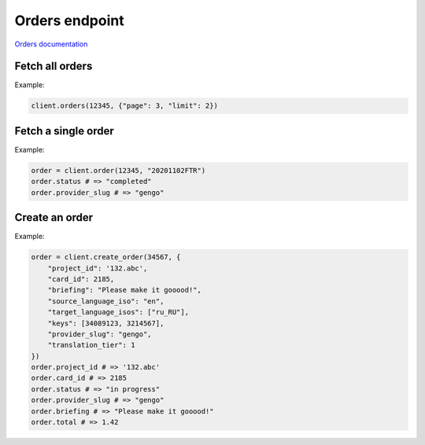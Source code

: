Orders endpoint
===============

`Orders documentation <https://developers.lokalise.com/reference/list-all-orders>`_

Fetch all orders
----------------

.. py:function:: orders(team_id, [params = None])

  :param team_id: ID of the team
  :type team_id: int or str
  :param dict params: (optional) Pagination params
  :return: Collection of orders

Example:

.. code-block:: python

  client.orders(12345, {"page": 3, "limit": 2})

Fetch a single order
--------------------

.. py:function:: order(team_id, order_id)

  :param team_id: ID of the team
  :type team_id: int or str
  :param str order_id: ID of the order
  :return: Order model

Example:

.. code-block:: python

  order = client.order(12345, "20201102FTR")
  order.status # => "completed"
  order.provider_slug # => "gengo"

Create an order
---------------

.. py:function:: create_order(team_id, params)

  :param team_id: ID of the team
  :type team_id: int or str
  :param dict params: Order parameters
  :return: Order model

Example:

.. code-block:: python

  order = client.create_order(34567, {
      "project_id": '132.abc',
      "card_id": 2185,
      "briefing": "Please make it gooood!",
      "source_language_iso": "en",
      "target_language_isos": ["ru_RU"],
      "keys": [34089123, 3214567],
      "provider_slug": "gengo",
      "translation_tier": 1
  })
  order.project_id # => '132.abc'
  order.card_id # => 2185
  order.status # => "in progress"
  order.provider_slug # => "gengo"
  order.briefing # => "Please make it gooood!"
  order.total # => 1.42
